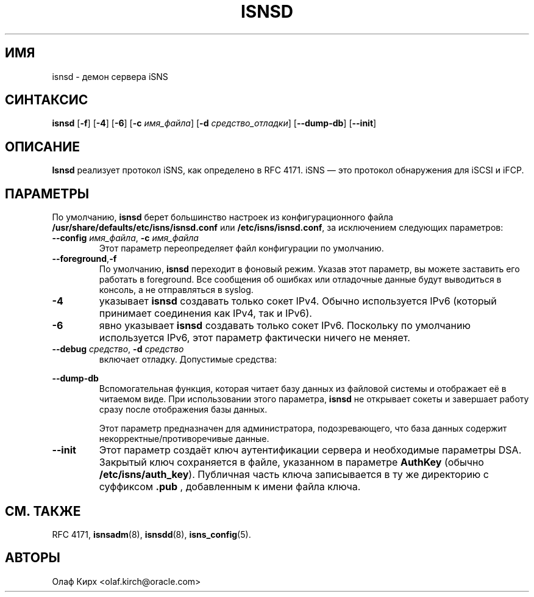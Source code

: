 .TH ISNSD 8 "11 мая 2007" "isnsd 0.103" "Руководство системного администратора"
.SH ИМЯ
isnsd \- демон сервера iSNS
.SH СИНТАКСИС
.B isnsd
.RB [ "\-f" ]
.RB [ "\-4" ]
.RB [ "\-6" ]
.RB [ "\-c \fIимя_файла" ]
.RB [ "\-d \fIсредство_отладки" ]
.RB [ \--dump-db ]
.RB [ \--init ]

.SH ОПИСАНИЕ
.B Isnsd
реализует протокол iSNS, как определено в RFC 4171.
iSNS — это протокол обнаружения для iSCSI и iFCP.
.SH ПАРАМЕТРЫ
По умолчанию,
.B isnsd
берет большинство настроек из конфигурационного файла
.BR /usr/share/defaults/etc/isns/isnsd.conf
или
.BR /etc/isns/isnsd.conf ,
за исключением следующих параметров:
.TP
.BI \--config " имя_файла\fR, " \-c " имя_файла
Этот параметр переопределяет файл конфигурации по умолчанию.
.TP
.BR \--foreground , \-f
По умолчанию,
.B isnsd
переходит в фоновый режим. Указав этот параметр, вы можете
заставить его работать в foreground. Все сообщения об ошибках или отладочные данные
будут выводиться в консоль, а не отправляться в syslog.
.TP
.BI \-4
указывает
.B isnsd
создавать только сокет IPv4. Обычно используется IPv6 (который принимает соединения как IPv4, так и IPv6).
.TP
.BI \-6
явно указывает
.B isnsd
создавать только сокет IPv6. Поскольку по умолчанию используется IPv6, этот параметр фактически ничего не меняет.
.TP
.BI \--debug " средство\fR, " \-d " средство
включает отладку. Допустимые средства:
.PP
.TS
tab(,),box,center;
lb|lr.
socket,отправка/получение сетевых данных
auth,информация связанная с аутентификацией и безопасностью
message,уровень протокола iSNS
state,состояние базы данных
scn,сообщения SCN (уведомления об изменении состояния)
esi,сообщения ESI (запрос статуса сущности)
all,все вышеперечисленное
.TE
.PP
.TP
.B \--dump-db
Вспомогательная функция, которая читает базу данных из
файловой системы и отображает её в читаемом виде. При использовании
этого параметра,
.B isnsd
не открывает сокеты и завершает работу сразу после отображения
базы данных.
.IP
Этот параметр предназначен для администратора, подозревающего,
что база данных содержит некорректные/противоречивые данные.
.TP
.B \--init
Этот параметр создаёт ключ аутентификации сервера и
необходимые параметры DSA. Закрытый ключ сохраняется в файле, указанном в
параметре
.B AuthKey
(обычно
.BR /etc/isns/auth_key ).
Публичная часть ключа записывается в ту же директорию
с суффиксом
.B .pub
, добавленным к имени файла ключа.
.SH СМ. ТАКЖЕ
RFC 4171,
.BR isnsadm (8),
.BR isnsdd (8),
.BR isns_config (5).
.SH АВТОРЫ
Олаф Кирх <olaf.kirch@oracle.com>
